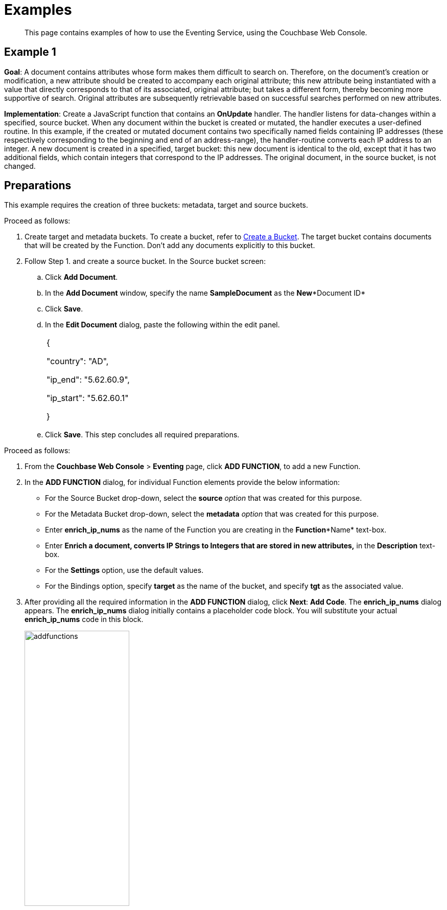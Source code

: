 [#eventing_examples]
= Examples

[abstract]
This page contains examples of how to use the Eventing Service, using the Couchbase Web Console.

[#section_jm1_1sy_m2b]
== Example 1

*Goal*: A document contains attributes whose form makes them difficult to search on.
Therefore, on the document's creation or modification, a new attribute should be created to accompany each original attribute; this new attribute being instantiated with a value that directly corresponds to that of its associated, original attribute; but takes a different form, thereby becoming more supportive of search.
Original attributes are subsequently retrievable based on successful searches performed on new attributes.

*Implementation*: Create a JavaScript function that contains an *OnUpdate* handler.
The handler listens for data-changes within a specified, source bucket.
When any document within the bucket is created or mutated, the handler executes a user-defined routine.
In this example, if the created or mutated document contains two specifically named fields containing IP addresses (these respectively corresponding to the beginning and end of an address-range), the handler-routine converts each IP address to an integer.
A new document is created in a specified, target bucket: this new document is identical to the old, except that it has two additional fields, which contain integers that correspond to the IP addresses.
The original document, in the source bucket, is not changed.

[#section_shs_csy_m2b]
== Preparations

This example requires the creation of three buckets: metadata, target and source buckets.

Proceed as follows:

[#ol_ers_gsy_m2b]
. Create target and metadata buckets.
To create a bucket, refer to xref:clustersetup:create-bucket.adoc[Create a Bucket].
The target bucket contains documents that will be created by the Function.
Don’t add any documents explicitly to this bucket.
. Follow Step 1.
and create a source bucket.
In the Source bucket screen:
[#ol_cs2_zsy_m2b]
 .. Click *Add Document*.
 .. In the *Add Document* window, specify the name *SampleDocument* as the *New**Document ID*
 .. Click *Save*.
 .. In the *Edit Document* dialog, paste the following within the edit panel.
+
[#table_dcp_wsy_m2b,cols=1*]
|===
| {

"country": "AD",

"ip_end": "5.62.60.9",

"ip_start": "5.62.60.1"

}
|===

 .. Click *Save*.
This step concludes all required preparations.

[#section_qkq_gty_m2b]
--
Proceed as follows:

[#ol_pzd_mty_m2b]
. From the *Couchbase Web Console* > *Eventing* page, click *ADD FUNCTION*, to add a new Function.
. In the *ADD FUNCTION* dialog, for individual Function elements provide the below information:
 ** For the Source Bucket drop-down, select the *source* _option_ that was created for this purpose.
 ** For the Metadata Bucket drop-down, select the *metadata* _option_ that was created for this purpose.
 ** Enter *enrich_ip_nums* as the name of the Function you are creating in the *Function**Name* text-box.
 ** Enter *Enrich a document, converts IP Strings to Integers that are stored in new attributes,* in the *Description* text-box.
 ** For the *Settings* option, use the default values.
 ** For the Bindings option, specify *target* as the name of the bucket, and specify *tgt* as the associated value.
. After providing all the required information in the *ADD FUNCTION* dialog, click *Next*: *Add Code*.
The *enrich_ip_nums* dialog appears.
The *enrich_ip_nums* dialog initially contains a placeholder code block.
You will substitute your actual *enrich_ip_nums* code in this block.
+
[#image_cjr_ckl_n2b]
image::addfunctions.png[,50%]

. Copy the following Function, and paste it in the placeholder code block of the *enrich_ip_nums* dialog:
+
[#table_jhs_3ty_m2b,cols=1*]
|===
| function OnUpdate(doc, meta) {

log('document', doc);

doc["ip_num_start"] = get_numip_first_3_octets(doc["ip_start"]);

doc["ip_num_end"] = get_numip_first_3_octets(doc["ip_end"]);

tgt[meta.id]=doc; }

function get_numip_first_3_octets(ip)

{

var return_val = 0;

if (ip) {var parts = ip.split('.');

//IP Number = A x (256*256*256) + B x (256*256) + C x 256 + D

return_val = (parts[0]*(256*256*256)) + (parts[1]*(256*256)) + (parts[2]*256) + parseInt(parts[3]);

return return_val;

}

}
|===
+
After pasting, the screen appears as displayed below:
+
[#image_mkz_q3l_n2b]
image::enrich_ip_nums.png[,70%]
+
The *OnUpdate* routine specifies that when a change occurs to data within the bucket, the routine *get_numip_first_3_octets* is run on each document that contains *ip_start* and *ip_end*.
A new document is created whose data and metadata are based on those of the document on which *get_numip_first_3_octets* is run; but with the addition of *ip_num_start* and *ip_num_end data-fields*, which contain the numeric values returned by *get_numip_first_3_octets*.
The *get_numip_first_3_octets* routine splits the IP address, converts each fragment to a numeral, and adds the numerals together, to form a single value; which it returns.

. Click *Save*.
. To return to the Eventing screen, click *Eventing* and click on the newly created Function name.
The Function *enrich_ip_nums* is listed as a defined Function.
+
[#image_hzy_nkl_n2b]
image::deploy_enrich_ip_nums.png[,70%]

. Click *Deploy*.
. From the *Confirm Deploy Function* dialog, click *Deploy Function*.
+
From this point, the defined Function is executed on all existing documents and on subsequent mutations.

. To check results of the deployed Function, click the *Documents* tab.
. Select *target* bucket from the *Bucket* drop-down.
+
As this shows, a version of *SampleDocument* has been added to the *target* bucket.
It contains all the attributes of the original document, with the addition of *ip_num_start* and *ip_num_end*; which contain the numeric values that correspond to *ip_start* and *ip_end*, respectively.
+
Additional documents added to the *source* bucket, which share the *ip_start* and *ip_end* attributes, will be similarly handled by the defined Function: creating such a document, and changing any attribute in such a document both cause the Function's execution.
--

[#section_njv_p5y_m2b]
== *Example 2*

*Goal*: This example illustrates how to leverage Eventing Service in the Banking and Financial domain.
When a credit card transaction exceeds the user’s available credit limit, to indicate a high-risk transaction, an alert can be generated.

This example requires you to create four buckets: *flagged_transactions, users, metadata*_and_ *transactions*_buckets_.
For steps on how to create buckets, see https://developer.couchbase.com/documentation/server/5.1/clustersetup/create-bucket.html[[.underline]#Create Bucket#].

*Implementation*: Create a JavaScript Function that contains an *OnUpdate* handler.
The handler listens to data-changes within a specified, *transactions* source bucket.
When a document within the source bucket is created or mutated, the handler executes a user-defined routine.
In this example, if the created or mutated document contains a high-risk transaction, a new document gets created in a specified, *flagged_transactions* bucket.

Proceed as follows:

[#ol_q43_lvy_m2b]
. From the *Couchbase Web Console* > *Eventing* page, click *ADD FUNCTION*,to add a new Function.
The *ADD FUNCTION* dialog appears.
. In the *ADD FUNCTION* dialog, for individual Function elements provide the below information:
[#ul_ezg_y5y_m2b]
 ** For the Source Bucket drop-down, select *transactions* that was created for this purpose.
 ** For the Metadata Bucket drop-down, select *metadata* that was created for this purpose.
 ** Enter *high_risks_transactions* as the name of the Function you are creating in the *Function**Name* text-box.
 ** Enter *Functions that computes risky transaction and flags them,* in the *Description* text-box.
 ** For the *Settings* option, use the default values.
 ** For the *Bindings* option, add two bindings.
For the first binding specify *users* as the *name* of the bucket, and specify *user* as the associated *value*.
For the second binding, specify *flagged_transactions* as the *name* of the bucket, and specify *high_risk* as the associated *value*.
. After providing all the required information in the *ADD FUNCTION* dialog, click *Next*: *Add Code*.
The *high_risks_transactions* dialog appears.
+
The *high_risks_transactions* dialog initially contains a placeholder code block.
You will substitute your actual *high_risks_transactions* code in this block.
+
[#image_wwn_xkl_n2b]
image::addfunctions.png[,50%]

. Copy the following Function, and paste it in the placeholder code block of the *high_risks_transactions* dialog:
+
[#table_uc3_r5y_m2b,cols=1*]
|===
| function OnUpdate(doc, meta) {

try

{

//log('txn id:', meta.id, '; user_id:', doc.user_id , ',
doc.amount:', doc.amount);

var this_user = getUser(doc.user_id);

if (this_user)

{

if(this_user['creditlimit'] < doc.amount)

{

log('Txn['+String(meta.id)+']*****High Risk Transaction as Txn Amount:'+ String(doc.amount)+' exceeds Credit Limit:',this_user['creditlimit']);

doc["comments"] = "High Risk Transaction as Txn Amount exceeds Credit Limit " +String(this_user['creditlimit']);

doc["reason_code"] = "X-CREDIT";

high_risk[meta.id] = doc;

return;

}

else

{

if(doc.txn_currency != this_user['currency'])

{

log('Txn['+ String(meta.id) +']*****High Risk Transaction - Currency Mismatch:'+ this_user['currency']);

doc["comments"] = "High Risk Transaction - Currency Mismatch:" + this_user['currency'];

doc["reason_code"] = "XE-MISMATCH";

high_risk[meta.id] = doc;

return;

}

}

//log('Acceptable Transaction:',doc.amount, ' for Credit Limit:',
this_user['creditlimit']);

}

else

{

log('Txn['+ String(meta.id) + "] User Does not Exist:" + String(doc.user_id) );

}

}

catch (e)

{

log('Error OnUpdate :', String(meta.id), e);

}

}

function OnDelete(meta) {

log('Document OnDelete:', meta.id);

}

function getUser(userId)

{

try

{

if(userId != null)

{

return user[userId];

}

}

catch (e)

{

log('Error getUser :', userId,'; Exception:', e);

}

return null;

}
|===
+
After pasting, the screen appears as displayed below:
+
[#image_osk_3ll_n2b]
image::high_risks_transactions_handler_code.png[,80%]
+
The OnUpdate handler is triggered for every transaction.
The handler checks if the transaction amount is less than the user’s available credit limit.
When this condition is breached, then this transaction is flagged as a high-risk transaction.
The Function *high_risks_transactions* then moves this transaction to a different bucket, *flagged_transactions* bucket.
When the transaction is moved to a new bucket, the handler enriches the document with predefined *comments* and also provides a *reason code**.* In the last part, the handler performs a currency validation step.
If the transaction currency is other than the preconfigured home currency of the user, then the handler flags the transactions and moves it to a different bucket.

. Click *Save*.
. To return to the Eventing screen, click *Eventing*.
+
[#image_ytl_4ll_n2b]
image::high_risks_transactions_handler_deploy.png[,80%]
+
The Function **high_risks_transactions**is listed as a defined Function.
Currently, it is listed as *Undeployed* and *Paused*.

. Click *Deploy*.
. From the *Confirm Deploy Function* dialog, click *Deploy Function*.
This deploys the Function and displays the main *Eventing* screen.
From this point, the defined Function is executed on all existing documents and on subsequent mutations.
. To check results of the deployed Function, after a sufficient time elapse, from the *Couchbase Web Console* > *Eventing* page, click *Buckets*.
. Click **flagged_transactions**bucket.
All documents available in this bucket are transactions that are flagged as high-risk transactions.
+
[#image_lcn_yll_n2b]
image::buckets.png[,50%]
+
This indicates that transactions which were flagged as high risk gets moved to the *flagged_transactions* bucket.

. From the *Couchbase Web Console* > *Query* page, execute the below N1QL query:
+
*N1QL Query:* _select reason_code, count(1) num_txns, sum(amount) amount from `flagged_transactions` group by reason_code;_
+
[#image_bgv_2ml_n2b]
image::N1QL-Query.png[,80%]

[#section_jsw_jwy_m2b]
== *Example 3*

*Goal*: This example illustrates how to leverage the Eventing Service to perform a cascade delete operation.
When a user is deleted, Couchbase Functions provide a reliable method to delete all the associated documents with the deleted user.

This example requires you to create three buckets: users, metadata and transactions buckets.

For steps to create buckets, see https://developer.couchbase.com/documentation/server/5.1/clustersetup/create-bucket.html[[.underline]#Create Bucket#].

*Implementation*: Create a JavaScript Function that contains an *OnDelete* handler.
The handler listens to data-changes within a specified, *users* source bucket.
When a user within the source bucket gets deleted, the handler executes a routine to remove the deleted user.
When the delete operation is complete, all associated documents of the delete users get removed.

Proceed as follows:

[#section_eqw_jwy_m2b]
--
[#ol_fqw_jwy_m2b]
. From the *Couchbase Web Console* > *Eventing* page, click *ADD FUNCTION*,to add a new Function.
+
[#image_nrl_5pl_n2b]
image::functions_add.png[,50%]

. In the *ADD FUNCTION* dialog, for individual Function elements, provide the below information:
 ** For the *Source Bucket* drop-down, select the *Users* that was created for this purpose.
 ** For the *Metadata Bucket* drop-down, select the *metadata* that was created for this purpose.
 ** Enter *delete_orphaned_txns* as the name of the Function you are creating in the *Function**Name* text-box.
 ** Enter *Delete Orphaned Transactions from the `transactions’ bucket when user_id is less than 10* in the *Description* text-box.
 ** For the *Settings* option, use the default values.
 ** For the *Bindings* option, specify *users* as the *name* of the bucket and specify **src**_**user** as the associated *value*.
. After providing all the required information in the *ADD FUNCTION* dialog, click *Next*: *Add Code*.
The *delete_orphaned_txns* dialog appears.
+
The *delete_orphaned_txns* dialog initially contains a placeholder code block.
You will substitute your actual *delete_orphaned_txns* code in this block.
+
[#image_e5d_xpl_n2b]
image::addfunctions.png[,70%]

. Copy the following Function, and paste it in the placeholder code block of the *delete_orphaned_txns* screen:
+
[#table_xnf_nwy_m2b,cols=1*]
|===
| function OnUpdate(doc, meta) {

log('OnUpdate document:', meta.id);

}

function OnDelete(meta) {

log('Document Deleted:', meta.id);

if(meta.id < 10)

{

try

{

var this_user_id = meta.id;

var del = delete from `transactions` where user_id = TONUMBER($this_user_id);

del.execQuery();

log('Deleted Orphaned Transactions for User:', this_user_id);

}

catch(e)

{

log('Exception:', e)

}

}

}
|===
+
After pasting, the screen appears as displayed below:
+
[#image_rnr_kql_n2b]
image::ondelete-functions.png[,60%]
+
The *OnDelete* handler is triggered for user delete transaction.
The handler checks if the *user_id* is less than 10.
When this condition is fulfilled, then an N1QL query is triggered to delete all user related information.
The handler is then configured to record this delete operation in a Function specific application log file.
.

. To return to the Eventing screen, click *Eventing*.
The Function *delete_orphaned_txns* is listed as a defined Function.
Currently, it is listed as *Undeployed* and *Paused*.
. Click *Deploy*.
. From the *Confirm Deploy Function* dialog, click *Deploy Function*.
From this point, the defined Function is executed on all existing documents and on subsequent mutations.
. Navigate to the *Couchbase Web Console* > *Query* page.
Before deleting a user, a snapshot of *Query Result* from the *users* bucket is displayed:
+
[#image_ikq_zql_n2b]
image::queryresults_ondelerte.png[,70%]

. The *Query Results* display users with **user_id**s from 1 to 10.
. Navigate to the *Couchbase Web Console* > *Buckets* page.
Delete two users from the *Users* bucket:
 ** Select *User4* from the list and click the *delete* icon.
 ** Select *User10* from the list and click the *delete* icon.
. From the *Query Editor*, execute an N1QL query to check that all related records for the deleted users are removed from the cluster.
+
*N1QL Query*: _select user_id, count(1) from `Users` group by user_id order by user_id asc;_
+
[#image_n3z_hrl_n2b]
image::query-results-ondelete.png[,70%]

. In the *Query Results* pane notice that user_ids, *user_id4* and *user_id 10* are removed as part of the cascade user delete operation.
--
